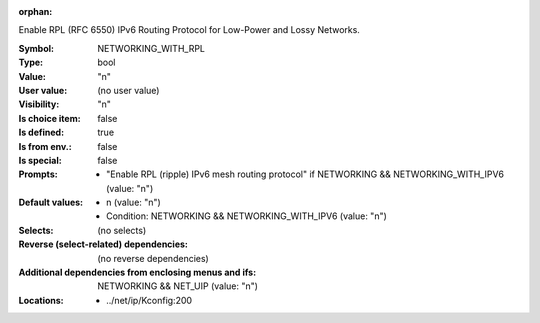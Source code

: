 :orphan:

.. title:: NETWORKING_WITH_RPL

.. option:: CONFIG_NETWORKING_WITH_RPL:
.. _CONFIG_NETWORKING_WITH_RPL:

Enable RPL (RFC 6550) IPv6 Routing Protocol for
Low-Power and Lossy Networks.



:Symbol:           NETWORKING_WITH_RPL
:Type:             bool
:Value:            "n"
:User value:       (no user value)
:Visibility:       "n"
:Is choice item:   false
:Is defined:       true
:Is from env.:     false
:Is special:       false
:Prompts:

 *  "Enable RPL (ripple) IPv6 mesh routing protocol" if NETWORKING && NETWORKING_WITH_IPV6 (value: "n")
:Default values:

 *  n (value: "n")
 *   Condition: NETWORKING && NETWORKING_WITH_IPV6 (value: "n")
:Selects:
 (no selects)
:Reverse (select-related) dependencies:
 (no reverse dependencies)
:Additional dependencies from enclosing menus and ifs:
 NETWORKING && NET_UIP (value: "n")
:Locations:
 * ../net/ip/Kconfig:200